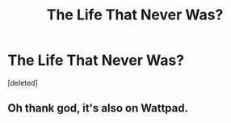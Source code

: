 #+TITLE: The Life That Never Was?

* The Life That Never Was?
:PROPERTIES:
:Score: 1
:DateUnix: 1503306600.0
:DateShort: 2017-Aug-21
:END:
[deleted]


** Oh thank god, it's also on Wattpad.
:PROPERTIES:
:Author: BlackiceKoz
:Score: 2
:DateUnix: 1503306717.0
:DateShort: 2017-Aug-21
:END:
